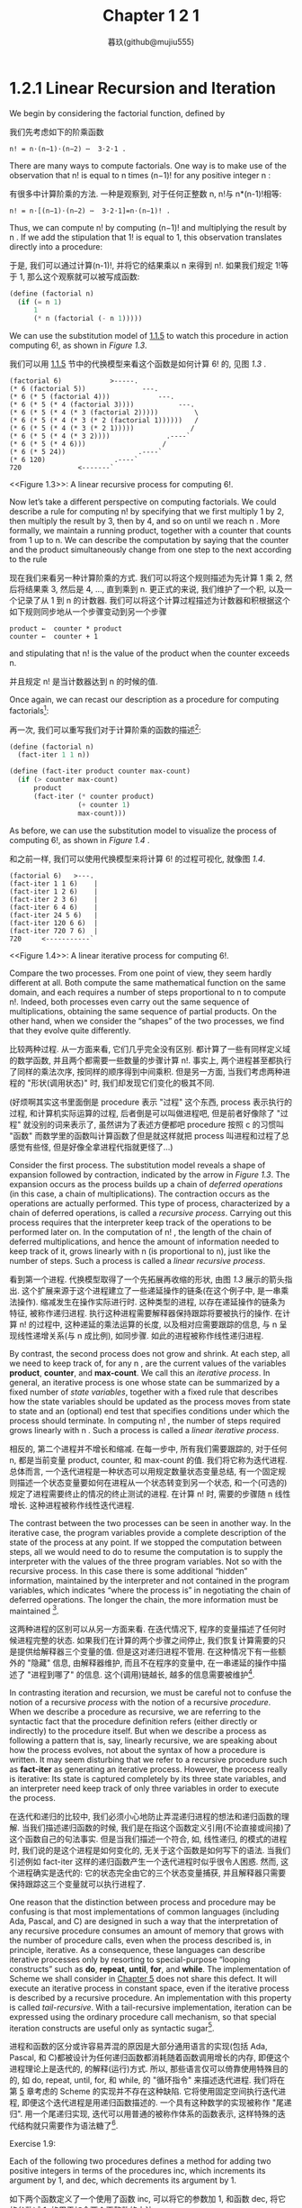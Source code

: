 #+title: Chapter 1 2 1
#+author: 暮玖(github@mujiu555)

* 1.2.1 Linear Recursion and Iteration

We begin by considering the factorial function, defined by

我们先考虑如下的阶乘函数

#+begin_example
n! = n⋅(n−1)⋅(n−2) ⋯  3⋅2⋅1 .
#+end_example

There are many ways to compute factorials. One way is to make use of the observation that n! is equal to n times (n−1)! for any positive integer n :

有很多中计算阶乘的方法. 一种是观察到, 对于任何正整数 n, n!与 n*(n-1)!相等:

#+begin_example
n! = n⋅[(n−1)⋅(n−2) ⋯  3⋅2⋅1]=n⋅(n−1)! .
#+end_example

Thus, we can compute n! by computing (n−1)! and multiplying the result by n . If we add the stipulation that 1! is equal to 1, this observation translates directly into a procedure:

于是, 我们可以通过计算(n-1)!, 并将它的结果乘以 n 来得到 n!. 如果我们规定 1!等于 1, 那么这个观察就可以被写成函数:

#+begin_src scheme
(define (factorial n)
  (if (= n 1)
      1
      (* n (factorial (- n 1)))))
#+end_src

We can use the substitution model of [[file:Chapter1.1.5.org][1.1.5]] to watch this procedure in action computing 6!, as shown in [[Figure 1.3]].

我们可以用 [[file:Chapter1.1.5.org][1.1.5]] 节中的代换模型来看这个函数是如何计算 6! 的, 见图 [[Figure 1.3][1.3]] .

#+begin_example
(factorial 6)            >-----.
(* 6 (factorial 5))              ---.
(* 6 (* 5 (factorial 4)))            ---.
(* 6 (* 5 (* 4 (factorial 3))))           ---.
(* 6 (* 5 (* 4 (* 3 (factorial 2)))))         \
(* 6 (* 5 (* 4 (* 3 (* 2 (factorial 1))))))   /
(* 6 (* 5 (* 4 (* 3 (* 2 1)))))              /
(* 6 (* 5 (* 4 (* 3 2))))              .----`
(* 6 (* 5 (* 4 6)))                   /
(* 6 (* 5 24))                  .----`
(* 6 120)                 .----`
720              <-------`
#+end_example
<<Figure 1.3>>: A linear recursive process for computing 6!.

Now let’s take a different perspective on computing factorials. We could describe a rule for computing n! by specifying that we first multiply 1 by 2, then multiply the result by 3, then by 4, and so on until we reach n . More formally, we maintain a running product, together with a counter that counts from 1 up to n. We can describe the computation by saying that the counter and the product simultaneously change from one step to the next according to the rule

现在我们来看另一种计算阶乘的方式. 我们可以将这个规则描述为先计算 1 乘 2, 然后将结果乘 3, 然后是 4, ..., 直到乘到 n. 更正式的来说, 我们维护了一个积, 以及一个记录了从 1 到 n 的计数器. 我们可以将这个计算过程描述为计数器和积根据这个如下规则同步地从一个步骤变动到另一个步骤

#+begin_example
product ←  counter * product
counter ←  counter + 1
#+end_example

and stipulating that n! is the value of the product when the counter exceeds n.

并且规定 n! 是当计数器达到 n 的时候的值.

Once again, we can recast our description as a procedure for computing factorials[fn:1]:

再一次, 我们可以重写我们对于计算阶乘的函数的描述[fn:1]:

#+begin_src scheme
(define (factorial n)
  (fact-iter 1 1 n))

(define (fact-iter product counter max-count)
  (if (> counter max-count)
      product
      (fact-iter (* counter product)
                 (+ counter 1)
                 max-count)))
#+end_src

As before, we can use the substitution model to visualize the process of computing 6!, as shown in [[Figure 1.4]] .

和之前一样, 我们可以使用代换模型来将计算 6! 的过程可视化, 就像图 [[Figure 1.4][1.4]].

#+begin_example
(factorial 6)   >---.
(fact-iter 1 1 6)    |
(fact-iter 1 2 6)    |
(fact-iter 2 3 6)    |
(fact-iter 6 4 6)    |
(fact-iter 24 5 6)   |
(fact-iter 120 6 6)  |
(fact-iter 720 7 6)  |
720     <-----------`
#+end_example
<<Figure 1.4>>: A linear iterative process for computing 6!.

Compare the two processes. From one point of view, they seem hardly different at all. Both compute the same mathematical function on the same domain, and each requires a number of steps proportional to n to compute n!. Indeed, both processes even carry out the same sequence of multiplications, obtaining the same sequence of partial products. On the other hand, when we consider the “shapes” of the two processes, we find that they evolve quite differently.

比较两种过程. 从一方面来看, 它们几乎完全没有区别. 都计算了一些有同样定义域的数学函数, 并且两个都需要一些数量的步骤计算 n!. 事实上, 两个进程甚至都执行了同样的乘法次序, 按同样的顺序得到中间乘积. 但是另一方面, 当我们考虑两种进程的 "形状(调用状态)" 时, 我们却发现它们变化的极其不同.

(好烦啊其实这书里面倒是 procedure 表示 "过程" 这个东西, process 表示执行的过程, 和计算机实际运算的过程, 后者倒是可以叫做进程吧, 但是前者好像除了 "过程" 就没别的词来表示了, 虽然讲为了表述方便都吧 procedure 按照 c 的习惯叫 "函数" 而数学里的函数叫计算函数了但是就这样就把 process 叫进程和过程了总感觉有些怪, 但是好像全拿进程代指就更怪了...)

Consider the first process. The substitution model reveals a shape of expansion followed by contraction, indicated by the arrow in [[Figure 1.3]]. The expansion occurs as the process builds up a chain of /deferred operations/ (in this case, a chain of multiplications). The contraction occurs as the operations are actually performed. This type of process, characterized by a chain of deferred operations, is called a /recursive process/. Carrying out this process requires that the interpreter keep track of the operations to be performed later on. In the computation of n! , the length of the chain of deferred multiplications, and hence the amount of information needed to keep track of it, grows linearly with n (is proportional to n), just like the number of steps. Such a process is called a /linear recursive process/.

看到第一个进程. 代换模型取得了一个先拓展再收缩的形状, 由图 [[Figure 1.3][1.3]] 展示的箭头指出. 这个扩展来源于这个进程建立了一些递延操作的链条(在这个例子中, 是一串乘法操作). 缩减发生在操作实际进行时. 这种类型的进程, 以存在递延操作的链条为特征, 被称作递归进程. 执行这种进程需要解释器保持跟踪将要被执行的操作. 在计算 n! 的过程中, 这种递延的乘法运算的长度, 以及相对应需要跟踪的信息, 与 n 呈现线性递增关系(与 n 成比例), 如同步骤. 如此的进程被称作线性递归进程.

By contrast, the second process does not grow and shrink. At each step, all we need to keep track of, for any n , are the current values of the variables *product*, *counter*, and *max-count*. We call this an /iterative process/. In general, an iterative process is one whose state can be summarized by a fixed number of /state variables/, together with a fixed rule that describes how the state variables should be updated as the process moves from state to state and an (optional) end test that specifies conditions under which the process should terminate. In computing n! , the number of steps required grows linearly with n . Such a process is called a /linear iterative process/.

相反的, 第二个进程并不增长和缩减. 在每一步中, 所有我们需要跟踪的, 对于任何 n, 都是当前变量 product, counter, 和 max-count 的值. 我们将它称为迭代进程. 总体而言, 一个迭代进程是一种状态可以用规定数量状态变量总结, 有一个固定规则描述一个状态变量要如何在进程从一个状态转变到另一个状态, 和一个(可选的)规定了进程需要终止的情况的终止测试的进程. 在计算 n! 时, 需要的步骤随 n 线性增长. 这种进程被称作线性迭代进程.

The contrast between the two processes can be seen in another way. In the iterative case, the program variables provide a complete description of the state of the process at any point. If we stopped the computation between steps, all we would need to do to resume the computation is to supply the interpreter with the values of the three program variables. Not so with the recursive process. In this case there is some additional “hidden” information, maintained by the interpreter and not contained in the program variables, which indicates “where the process is” in negotiating the chain of deferred operations. The longer the chain, the more information must be maintained [fn:2].

这两种进程的区别可以从另一方面来看. 在迭代情况下, 程序的变量描述了任何时候进程完整的状态. 如果我们在计算的两个步骤之间停止, 我们恢复计算需要的只是提供给解释器三个变量的值. 但是这对递归进程不管用. 在这种情况下有一些额外的 "隐藏" 信息, 由解释器维护, 而且不在程序的变量中, 在一串递延的操作中描述了 "进程到哪了" 的信息. 这个(调用)链越长, 越多的信息需要被维护[fn:2].

In contrasting iteration and recursion, we must be careful not to confuse the notion of a recursive /process/ with the notion of a recursive /procedure/. When we describe a procedure as recursive, we are referring to the syntactic fact that the procedure definition refers (either directly or indirectly) to the procedure itself. But when we describe a process as following a pattern that is, say, linearly recursive, we are speaking about how the process evolves, not about the syntax of how a procedure is written. It may seem disturbing that we refer to a recursive procedure such as *fact-iter* as generating an iterative process. However, the process really is iterative: Its state is captured completely by its three state variables, and an interpreter need keep track of only three variables in order to execute the process.

在迭代和递归的比较中, 我们必须小心地防止弄混递归进程的想法和递归函数的理解. 当我们描述递归函数的时候, 我们是在指这个函数定义引用(不论直接或间接)了这个函数自己的句法事实. 但是当我们描述一个符合, 如, 线性递归, 的模式的进程时, 我们说的是这个进程是如何变化的, 无关于这个函数是如何写下的语法. 当我们引述例如 fact-iter 这样的递归函数产生一个迭代进程时似乎很令人困惑. 然而, 这个进程确实是迭代的: 它的状态完全由它的三个状态变量捕获, 并且解释器只需要保持跟踪这三个变量就可以执行进程了.

One reason that the distinction between process and procedure may be confusing is that most implementations of common languages (including Ada, Pascal, and C) are designed in such a way that the interpretation of any recursive procedure consumes an amount of memory that grows with the number of procedure calls, even when the process described is, in principle, iterative. As a consequence, these languages can describe iterative processes only by resorting to special-purpose “looping constructs” such as *do*, *repeat*, *until*, *for*, and *while*. The implementation of Scheme we shall consider in [[file:Chapter5.org][Chapter 5]] does not share this defect. It will execute an iterative process in constant space, even if the iterative process is described by a recursive procedure. An implementation with this property is called /tail-recursive/. With a tail-recursive implementation, iteration can be expressed using the ordinary procedure call mechanism, so that special iteration constructs are useful only as syntactic sugar[fn:3].

进程和函数的区分或许容易弄混的原因是大部分通用语言的实现(包括 Ada, Pascal, 和 C)都被设计为任何递归函数都消耗随着函数调用增长的内存, 即便这个进程理论上是迭代的, 的解释(运行)方式. 所以, 那些语言仅可以倚靠使用特殊目的的, 如 do, repeat, until, for, 和 while, 的 "循环指令" 来描述迭代进程. 我们将在第 [[file:Chapter5.org][5]] 章考虑的 Scheme 的实现并不存在这种缺陷. 它将使用固定空间执行迭代进程, 即便这个迭代进程是用递归函数描述的. 一个具有这种数学的实现被称作 "尾递归". 用一个尾递归实现, 迭代可以用普通的被称作体系的函数表示, 这样特殊的迭代结构就只需要作为语法糖了[fn:3].

**** Exercise 1.9:
    Each of the following two procedures defines a method for adding two positive integers in terms of the procedures inc, which increments its argument by 1, and dec, which decrements its argument by 1.

    如下两个函数定义了一个使用了函数 inc, 可以将它的参数加 1, 和函数 dec, 将它的参数减 1, 的用于加合两个正整数的方法

    #+begin_src scheme
    (define (+ a b)
      (if (= a 0)
          b
          (inc (+ (dec a) b))))

    (define (+ a b)
      (if (= a 0)
          b
          (+ (dec a) (inc b))))
    #+end_src

    Using the substitution model, illustrate the process generated by each procedure in evaluating *(+ 4 5)*. Are these processes iterative or recursive?

    使用代换模型, 展示这两个函数求值 (+ 4 5) 的进程. 这些进程迭代还是递归?

**** Exercise 1.10:
    The following procedure computes a mathematical function called Ackermann’s function.

    以下函数计算了一个被称作 Ackermann 函数的数学函数.

    #+begin_src scheme
    (define (A x y)
      (cond ((= y 0) 0)
            ((= x 0) (* 2 y))
            ((= y 1) 2)
            (else (A (- x 1)
                     (A x (- y 1))))))
    #+end_src

    What are the values of the following expressions?

    以下表达式的值是什么?

    #+begin_src scheme
    (A 1 10)
    (A 2 4)
    (A 3 3)
    #+end_src

    Consider the following procedures, where A is the procedure defined above:

    对于以下函数, A 定义如上:

    #+begin_src scheme
    (define (f n) (A 0 n))
    (define (g n) (A 1 n))
    (define (h n) (A 2 n))
    (define (k n) (* 5 n n))
    #+end_src

    Give concise mathematical definitions for the functions computed by the procedures f, g, and h for positive integer values of n . For example, (k n) computes 5n^2 .

    给出对于用函数 f, g, 和 h 对于正整数 n 计算的函数的简要的数学定义. 如, (k n)计算 5n^2.

* Footnotes

[fn:3] Tail recursion has long been known as a compiler optimization trick. A coherent semantic basis for tail recursion was provided by Carl [[file:References.org][Hewitt (1977)]], who explained it in terms of the “message-passing” model of computation that we shall discuss in [[file:Chapter3.org][Chapter 3]]. Inspired by this, Gerald Jay Sussman and Guy Lewis Steele Jr. (see [[file:References.org][Steele and Sussman 1975]]) constructed a tail-recursive interpreter for Scheme. Steele later showed how tail recursion is a consequence of the natural way to compile procedure calls ([[file:References.org][Steele 1977]]). The IEEE standard for Scheme requires that Scheme implementations be tail-recursive.
[fn:3] 尾递归一直以来都是一种编译器优化方法. 一个尾递归连贯语义的基础由 [[file:References.org][Carl Hewitt(1977)]] 用我们将在第 [[file:Chapter3.org][3]] 章介绍的 计算 "信息传递" 模型证明. 出于此, Geerald Jay Sussman 和 Guy Lewis Steele Jr. (见 see [[file:References.org][Steele and Sussman 1975]] )构建了一个 Scheme 的尾递归解释器. Steele 后来证实尾递归如何是编译函数调用的自然方法的结果([[file:References.org][Steele 1977]]). IEEE scheme 标准要求所有 Scheme 实现都是尾递归的.

[fn:2] When we discuss the implementation of procedures on register machines in [[file:Chapter5.org][Chapter 5]], we will see that any iterative process can be realized “in hardware” as a machine that has a fixed set of registers and no auxiliary memory. In contrast, realizing a recursive process requires a machine that uses an auxiliary data structure known as a stack.
[fn:2] 当我们在第 [[file:Chapter5.org][5]] 章讨论寄存器机器上函数的实现时, 我们将会看到所有迭代进程可以被认为是 "硬件上" 一个拥有固定数量寄存器且没有临时内存的机器. 反之, 一个递归进程需要被视为有一个被称作栈的中间数据结构的机器.

[fn:1] In a real program we would probably use the block structure introduced in the last section to hide the definition of *fact-iter*:
#+begin_src scheme
(define (factorial n)
  (define (iter product counter)
    (if (> counter n)
        product
        (iter (* counter product)
              (+ counter 1))))
  (iter 1 1))
#+end_src
We avoided doing this here so as to minimize the number of things to think about at once.
[fn:1] 对于一个实际的程序我们很可能会用上一节引入的块结构来隐藏 fact-iter 的定义:
#+begin_src scheme
(define (factorial n)
  (define (iter product counter)
    (if (> counter n)
        product
        (iter (* counter product)
              (+ counter 1))))
  (iter 1 1))
#+end_src
我们在这里为了最小化需要一次性考虑的东西, 避免了这种写法.
